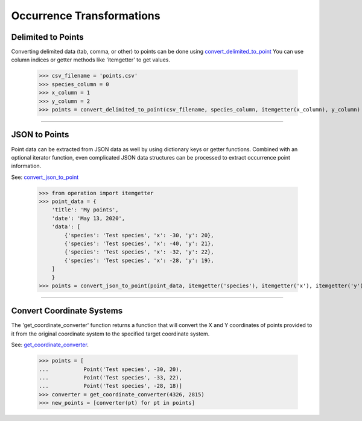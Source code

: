 ==========================
Occurrence Transformations
==========================

Delimited to Points
===================

Converting delimited data (tab, comma, or other) to points can be done using
`convert_delimited_to_point <../source/lmpy.data_preparation.html#lmpy.data_preparation.occurrence_transformation.convert_delimited_to_point>`_
You can use column indices or getter methods like 'itemgetter' to get values.

    >>> csv_filename = 'points.csv'
    >>> species_column = 0
    >>> x_column = 1
    >>> y_column = 2
    >>> points = convert_delimited_to_point(csv_filename, species_column, itemgetter(x_column), y_column)

----

JSON to Points
==============

Point data can be extracted from JSON data as well by using dictionary keys or
getter functions.  Combined with an optional iterator function, even
complicated JSON data structures can be processed to extract occurrence point
information.

See: `convert_json_to_point <../source/lmpy.data_preparation.html#lmpy.data_preparation.occurrence_transformation.convert_delimited_to_point>`_

    >>> from operation import itemgetter
    >>> point_data = {
        'title': 'My points',
        'date': 'May 13, 2020',
        'data': [
            {'species': 'Test species', 'x': -30, 'y': 20},
            {'species': 'Test species', 'x': -40, 'y': 21},
            {'species': 'Test species', 'x': -32, 'y': 22},
            {'species': 'Test species', 'x': -28, 'y': 19},
        ]
        }
    >>> points = convert_json_to_point(point_data, itemgetter('species'), itemgetter('x'), itemgetter('y'), point_iterator=itemgetter('data'))

----

Convert Coordinate Systems
==========================
The 'get_coordinate_converter' function returns a function that will convert
the X and Y coordinates of points provided to it from the original coordinate
system to the specified target coordinate system.

See: `get_coordinate_converter <../source/lmpy.data_preparation.html#lmpy.data_preparation.occurrence_transformation.get_coordinate_converter>`_.

    >>> points = [
    ...           Point('Test species', -30, 20),
    ...           Point('Test species', -33, 22),
    ...           Point('Test species', -28, 18)]
    >>> converter = get_coordinate_converter(4326, 2815)
    >>> new_points = [converter(pt) for pt in points]
